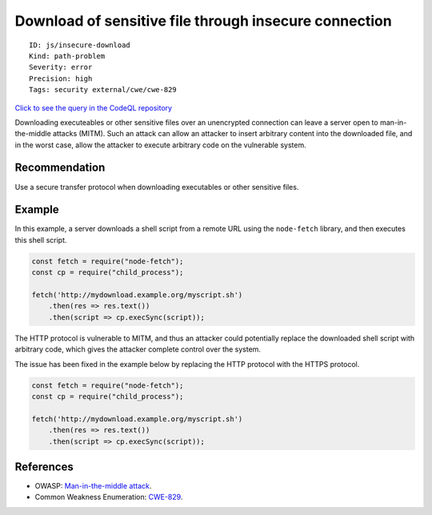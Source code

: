 Download of sensitive file through insecure connection
======================================================

::

    ID: js/insecure-download
    Kind: path-problem
    Severity: error
    Precision: high
    Tags: security external/cwe/cwe-829

`Click to see the query in the CodeQL
repository <https://github.com/github/codeql/tree/main/javascript/ql/src/Security/CWE-829/InsecureDownload.ql>`__

Downloading executeables or other sensitive files over an unencrypted
connection can leave a server open to man-in-the-middle attacks (MITM).
Such an attack can allow an attacker to insert arbitrary content into
the downloaded file, and in the worst case, allow the attacker to
execute arbitrary code on the vulnerable system.

Recommendation
--------------

Use a secure transfer protocol when downloading executables or other
sensitive files.

Example
-------

In this example, a server downloads a shell script from a remote URL
using the ``node-fetch`` library, and then executes this shell script.

.. code:: javascript

    const fetch = require("node-fetch");
    const cp = require("child_process");

    fetch('http://mydownload.example.org/myscript.sh')
        .then(res => res.text())
        .then(script => cp.execSync(script));

The HTTP protocol is vulnerable to MITM, and thus an attacker could
potentially replace the downloaded shell script with arbitrary code,
which gives the attacker complete control over the system.

The issue has been fixed in the example below by replacing the HTTP
protocol with the HTTPS protocol.

.. code:: javascript

    const fetch = require("node-fetch");
    const cp = require("child_process");

    fetch('http://mydownload.example.org/myscript.sh')
        .then(res => res.text())
        .then(script => cp.execSync(script));

References
----------

-  OWASP: `Man-in-the-middle
   attack <https://owasp.org/www-community/attacks/Man-in-the-middle_attack>`__.
-  Common Weakness Enumeration:
   `CWE-829 <https://cwe.mitre.org/data/definitions/829.html>`__.
